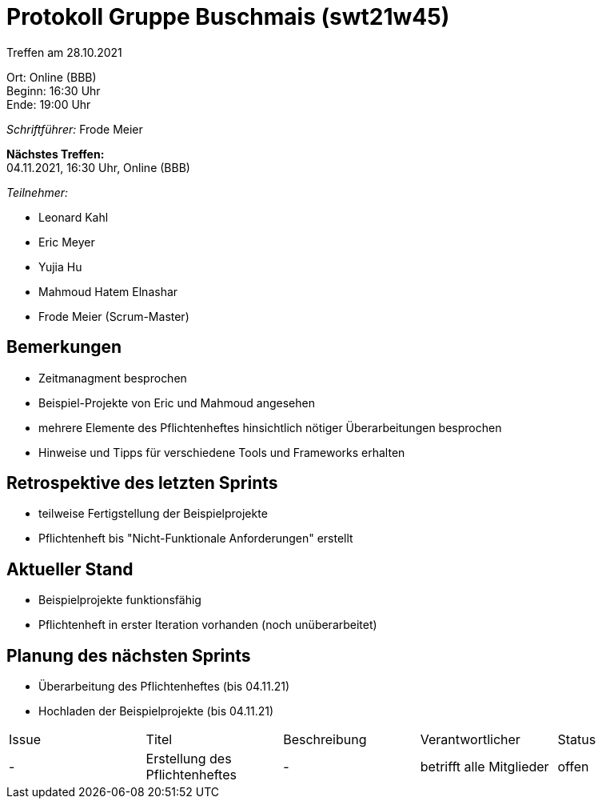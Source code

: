 = Protokoll Gruppe Buschmais (swt21w45)

Treffen am 28.10.2021

Ort:      Online (BBB) +
Beginn:   16:30 Uhr +
Ende:     19:00 Uhr

__Schriftführer:__ Frode Meier

*Nächstes Treffen:* +
04.11.2021, 16:30 Uhr, Online (BBB)

__Teilnehmer:__
//Tabellarisch oder Aufzählung, Kennzeichnung von Teilnehmern mit besonderer Rolle (z.B. Kunde)

- Leonard Kahl
- Eric Meyer
- Yujia Hu
- Mahmoud Hatem Elnashar
- Frode Meier (Scrum-Master)

== Bemerkungen
- Zeitmanagment besprochen
- Beispiel-Projekte von Eric und Mahmoud angesehen
- mehrere Elemente des Pflichtenheftes hinsichtlich nötiger Überarbeitungen besprochen
- Hinweise und Tipps für verschiedene Tools und Frameworks erhalten

== Retrospektive des letzten Sprints
- teilweise Fertigstellung der Beispielprojekte
- Pflichtenheft bis "Nicht-Funktionale Anforderungen" erstellt

== Aktueller Stand
- Beispielprojekte funktionsfähig
- Pflichtenheft in erster Iteration vorhanden (noch unüberarbeitet)

== Planung des nächsten Sprints
- Überarbeitung des Pflichtenheftes (bis 04.11.21)
- Hochladen der Beispielprojekte  (bis 04.11.21)

// See http://asciidoctor.org/docs/user-manual/=tables
[option="headers"]
|===
|Issue |Titel                         |Beschreibung |Verantwortlicher          |Status
|-     |Erstellung des Pflichtenheftes| -           |betrifft alle Mitglieder |offen 
|===
